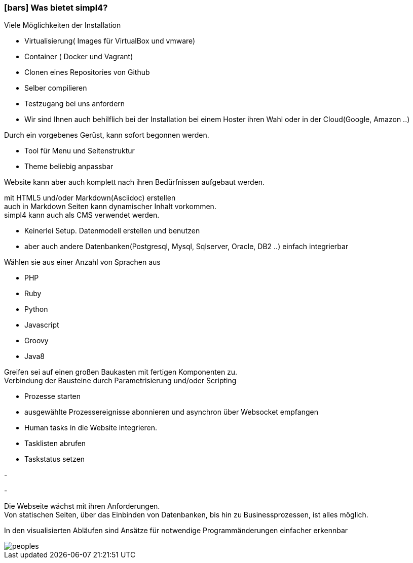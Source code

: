 :linkattrs:

=== icon:bars[size=1x,role=black] Was bietet simpl4? ===


[CI, header="Einfache Installation"]
--
Viele Möglichkeiten der Installation

* Virtualisierung( Images für VirtualBox und vmware)
* Container ( Docker und Vagrant)
* Clonen eines Repositories von Github
* Selber compilieren
* Testzugang bei uns anfordern
* Wir sind Ihnen auch behilflich bei der Installation bei einem Hoster ihren Wahl oder in der Cloud(Google, Amazon ..)
--
[CI, header="Website mit vorgebenen Gerüst"]
--
Durch ein vorgebenes Gerüst, kann sofort begonnen werden.

* Tool für Menu und Seitenstruktur
* Theme beliebig anpassbar

Website kann aber auch komplett nach ihren Bedürfnissen aufgebaut werden.
--
[CI, header="Statische und dynamische Webseiten"]
--
mit HTML5 und/oder Markdown(Asciidoc) erstellen +
auch in Markdown Seiten kann dynamischer Inhalt vorkommen. +
simpl4 kann auch als CMS verwendet werden.
--
[CI, header="Eingebaute Datenbank"]
--
* Keinerlei Setup.  Datenmodell erstellen und benutzen
* aber auch andere Datenbanken(Postgresql, Mysql, Sqlserver, Oracle, DB2  ..) einfach integrierbar
--
[CI, header="Viele Scriptsprachen"]
--
Wählen sie aus einer Anzahl von Sprachen aus

* PHP
* Ruby
* Python
* Javascript
* Groovy
* Java8
--
[CI, header="Flexible parametrisierbare Bausteine"]
--
Greifen sei auf einen großen Baukasten mit fertigen Komponenten zu. +
Verbindung der Bausteine durch Parametrisierung und/oder Scripting
--
[CI, header="Website komfortabel mit Prozessen verknüpfen"]
--
* Prozesse starten
* ausgewählte Prozessereignisse abonnieren und asynchron über Websocket empfangen
* Human tasks in die Website integrieren.
* Tasklisten abrufen
* Taskstatus setzen
--
[CI, header="Werkzeuge zum Importieren ihrer Daten"]
-
[CI, header="Dynamische Inhalte aus beliebigen Datenquellen."]
-
[CI, header="Flexible Anpassbarkeit an neue Anforderungen"]
--
Die Webseite wächst mit ihren Anforderungen. +
Von statischen Seiten, über das Einbinden von Datenbanken, bis hin zu Businessprozessen, ist alles möglich.
--
[CI, header="Schnelle Entwicklungzyklen"]
--
In den visualisierten Abläufen sind Ansätze für notwendige Programmänderungen einfacher erkennbar
--

[.imageblock.left.width800]
image::web/images/peoples.png[]
